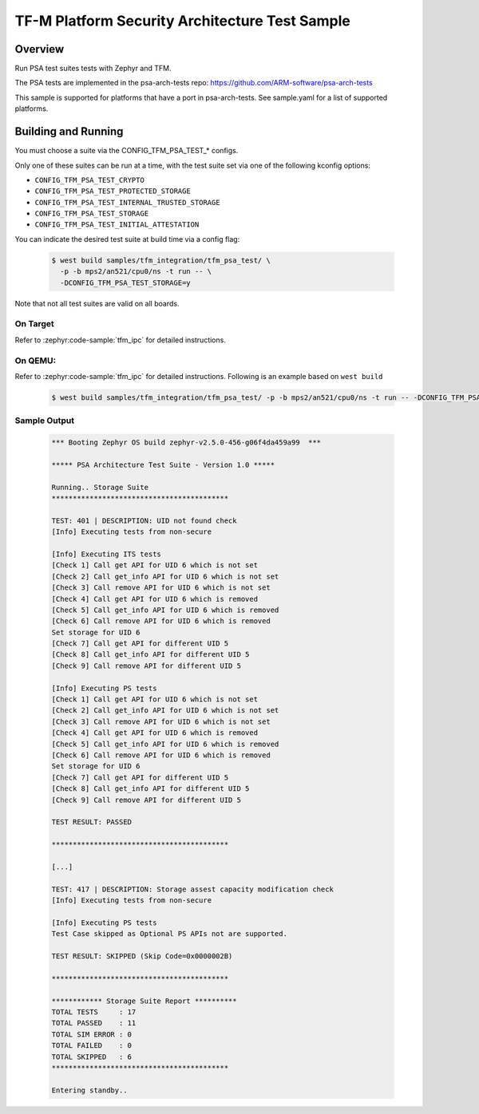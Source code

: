 .. _tfm_psa_test:

TF-M Platform Security Architecture Test Sample
###############################################

Overview
********

Run PSA test suites tests with Zephyr and TFM.

The PSA tests are implemented in the psa-arch-tests repo: https://github.com/ARM-software/psa-arch-tests

This sample is supported for platforms that have a port in psa-arch-tests.
See sample.yaml for a list of supported platforms.

Building and Running
********************

You must choose a suite via the CONFIG_TFM_PSA_TEST_* configs.

Only one of these suites can be run at a time, with the test suite set via one
of the following kconfig options:

* ``CONFIG_TFM_PSA_TEST_CRYPTO``
* ``CONFIG_TFM_PSA_TEST_PROTECTED_STORAGE``
* ``CONFIG_TFM_PSA_TEST_INTERNAL_TRUSTED_STORAGE``
* ``CONFIG_TFM_PSA_TEST_STORAGE``
* ``CONFIG_TFM_PSA_TEST_INITIAL_ATTESTATION``

You can indicate the desired test suite at build time via a config flag:

   .. code-block:: bash

     $ west build samples/tfm_integration/tfm_psa_test/ \
       -p -b mps2/an521/cpu0/ns -t run -- \
       -DCONFIG_TFM_PSA_TEST_STORAGE=y

Note that not all test suites are valid on all boards.

On Target
=========

Refer to :zephyr:code-sample:`tfm_ipc` for detailed instructions.

On QEMU:
========

Refer to :zephyr:code-sample:`tfm_ipc` for detailed instructions.
Following is an example based on ``west build``

   .. code-block:: bash

      $ west build samples/tfm_integration/tfm_psa_test/ -p -b mps2/an521/cpu0/ns -t run -- -DCONFIG_TFM_PSA_TEST_STORAGE=y

Sample Output
=============

   .. code-block:: console

      *** Booting Zephyr OS build zephyr-v2.5.0-456-g06f4da459a99  ***

      ***** PSA Architecture Test Suite - Version 1.0 *****

      Running.. Storage Suite
      ******************************************

      TEST: 401 | DESCRIPTION: UID not found check
      [Info] Executing tests from non-secure

      [Info] Executing ITS tests
      [Check 1] Call get API for UID 6 which is not set
      [Check 2] Call get_info API for UID 6 which is not set
      [Check 3] Call remove API for UID 6 which is not set
      [Check 4] Call get API for UID 6 which is removed
      [Check 5] Call get_info API for UID 6 which is removed
      [Check 6] Call remove API for UID 6 which is removed
      Set storage for UID 6
      [Check 7] Call get API for different UID 5
      [Check 8] Call get_info API for different UID 5
      [Check 9] Call remove API for different UID 5

      [Info] Executing PS tests
      [Check 1] Call get API for UID 6 which is not set
      [Check 2] Call get_info API for UID 6 which is not set
      [Check 3] Call remove API for UID 6 which is not set
      [Check 4] Call get API for UID 6 which is removed
      [Check 5] Call get_info API for UID 6 which is removed
      [Check 6] Call remove API for UID 6 which is removed
      Set storage for UID 6
      [Check 7] Call get API for different UID 5
      [Check 8] Call get_info API for different UID 5
      [Check 9] Call remove API for different UID 5

      TEST RESULT: PASSED

      ******************************************

      [...]

      TEST: 417 | DESCRIPTION: Storage assest capacity modification check
      [Info] Executing tests from non-secure

      [Info] Executing PS tests
      Test Case skipped as Optional PS APIs not are supported.

      TEST RESULT: SKIPPED (Skip Code=0x0000002B)

      ******************************************

      ************ Storage Suite Report **********
      TOTAL TESTS     : 17
      TOTAL PASSED    : 11
      TOTAL SIM ERROR : 0
      TOTAL FAILED    : 0
      TOTAL SKIPPED   : 6
      ******************************************

      Entering standby..
